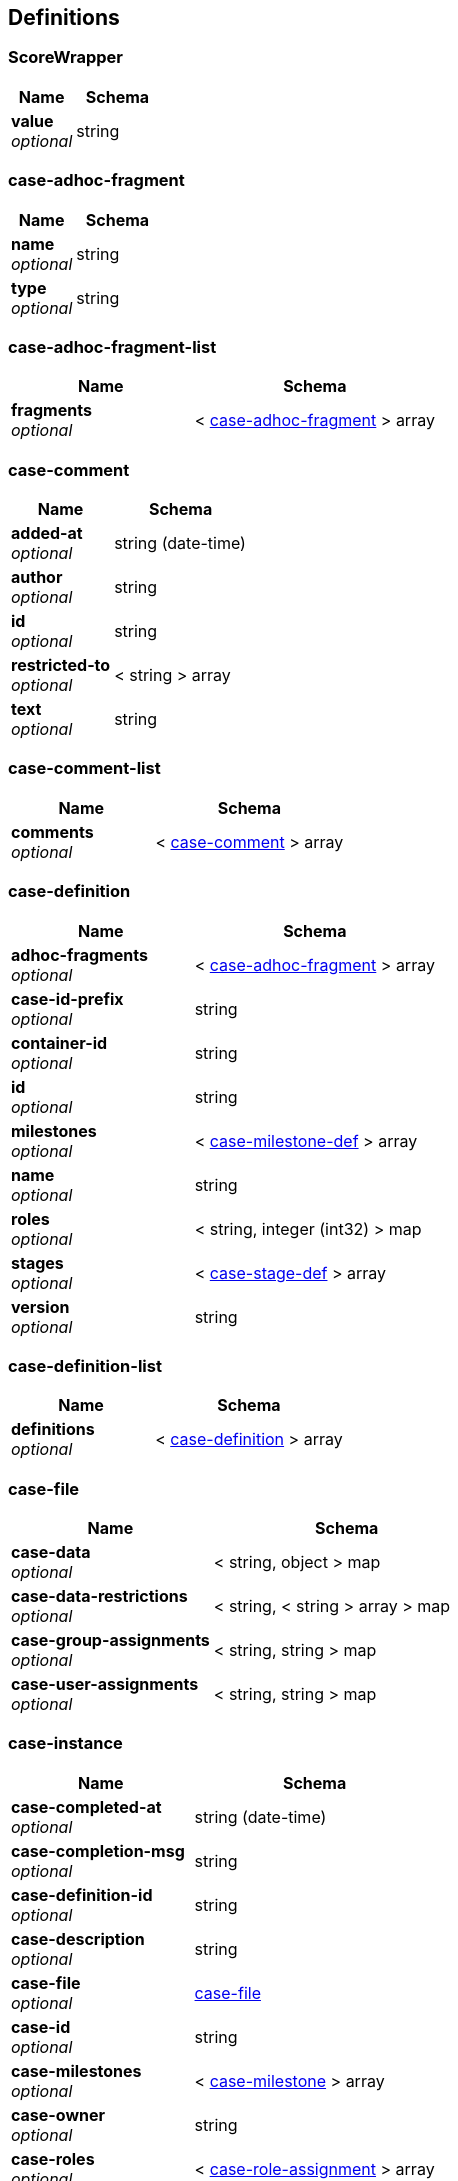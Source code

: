 
[[_definitions]]
== Definitions

[[_scorewrapper]]
=== ScoreWrapper

[options="header", cols=".^3a,.^4a"]
|===
|Name|Schema
|**value** +
__optional__|string
|===


[[_case-adhoc-fragment]]
=== case-adhoc-fragment

[options="header", cols=".^3a,.^4a"]
|===
|Name|Schema
|**name** +
__optional__|string
|**type** +
__optional__|string
|===


[[_case-adhoc-fragment-list]]
=== case-adhoc-fragment-list

[options="header", cols=".^3a,.^4a"]
|===
|Name|Schema
|**fragments** +
__optional__|< <<_case-adhoc-fragment,case-adhoc-fragment>> > array
|===


[[_case-comment]]
=== case-comment

[options="header", cols=".^3a,.^4a"]
|===
|Name|Schema
|**added-at** +
__optional__|string (date-time)
|**author** +
__optional__|string
|**id** +
__optional__|string
|**restricted-to** +
__optional__|< string > array
|**text** +
__optional__|string
|===


[[_case-comment-list]]
=== case-comment-list

[options="header", cols=".^3a,.^4a"]
|===
|Name|Schema
|**comments** +
__optional__|< <<_case-comment,case-comment>> > array
|===


[[_case-definition]]
=== case-definition

[options="header", cols=".^3a,.^4a"]
|===
|Name|Schema
|**adhoc-fragments** +
__optional__|< <<_case-adhoc-fragment,case-adhoc-fragment>> > array
|**case-id-prefix** +
__optional__|string
|**container-id** +
__optional__|string
|**id** +
__optional__|string
|**milestones** +
__optional__|< <<_case-milestone-def,case-milestone-def>> > array
|**name** +
__optional__|string
|**roles** +
__optional__|< string, integer (int32) > map
|**stages** +
__optional__|< <<_case-stage-def,case-stage-def>> > array
|**version** +
__optional__|string
|===


[[_case-definition-list]]
=== case-definition-list

[options="header", cols=".^3a,.^4a"]
|===
|Name|Schema
|**definitions** +
__optional__|< <<_case-definition,case-definition>> > array
|===


[[_case-file]]
=== case-file

[options="header", cols=".^3a,.^4a"]
|===
|Name|Schema
|**case-data** +
__optional__|< string, object > map
|**case-data-restrictions** +
__optional__|< string, < string > array > map
|**case-group-assignments** +
__optional__|< string, string > map
|**case-user-assignments** +
__optional__|< string, string > map
|===


[[_case-instance]]
=== case-instance

[options="header", cols=".^3a,.^4a"]
|===
|Name|Schema
|**case-completed-at** +
__optional__|string (date-time)
|**case-completion-msg** +
__optional__|string
|**case-definition-id** +
__optional__|string
|**case-description** +
__optional__|string
|**case-file** +
__optional__|<<_case-file,case-file>>
|**case-id** +
__optional__|string
|**case-milestones** +
__optional__|< <<_case-milestone,case-milestone>> > array
|**case-owner** +
__optional__|string
|**case-roles** +
__optional__|< <<_case-role-assignment,case-role-assignment>> > array
|**case-sla-compliance** +
__optional__|integer (int32)
|**case-sla-due-date** +
__optional__|string (date-time)
|**case-stages** +
__optional__|< <<_case-stage,case-stage>> > array
|**case-started-at** +
__optional__|string (date-time)
|**case-status** +
__optional__|integer (int32)
|**container-id** +
__optional__|string
|===


[[_case-instance-list]]
=== case-instance-list

[options="header", cols=".^3a,.^4a"]
|===
|Name|Schema
|**instances** +
__optional__|< <<_case-instance,case-instance>> > array
|===


[[_case-migration-report-instance]]
=== case-migration-report-instance

[options="header", cols=".^3a,.^4a"]
|===
|Name|Schema
|**case-id** +
__optional__|string
|**case-migration-end** +
__optional__|string (date-time)
|**case-migration-reports** +
__optional__|< <<_migration-report-instance,migration-report-instance>> > array
|**case-migration-start** +
__optional__|string (date-time)
|**case-migration-successful** +
__optional__|boolean
|===


[[_case-milestone]]
=== case-milestone

[options="header", cols=".^3a,.^4a"]
|===
|Name|Schema
|**milestone-achieved** +
__optional__|boolean
|**milestone-achieved-at** +
__optional__|string (date-time)
|**milestone-id** +
__optional__|string
|**milestone-name** +
__optional__|string
|**milestone-status** +
__optional__|string
|===


[[_case-milestone-def]]
=== case-milestone-def

[options="header", cols=".^3a,.^4a"]
|===
|Name|Schema
|**milestone-id** +
__optional__|string
|**milestone-mandatory** +
__optional__|boolean
|**milestone-name** +
__optional__|string
|===


[[_case-milestone-list]]
=== case-milestone-list

[options="header", cols=".^3a,.^4a"]
|===
|Name|Schema
|**milestones** +
__optional__|< <<_case-milestone,case-milestone>> > array
|===


[[_case-role-assignment]]
=== case-role-assignment

[options="header", cols=".^3a,.^4a"]
|===
|Name|Schema
|**groups** +
__optional__|< string > array
|**name** +
__optional__|string
|**users** +
__optional__|< string > array
|===


[[_case-role-assignment-list]]
=== case-role-assignment-list

[options="header", cols=".^3a,.^4a"]
|===
|Name|Schema
|**role-assignments** +
__optional__|< <<_case-role-assignment,case-role-assignment>> > array
|===


[[_case-stage]]
=== case-stage

[options="header", cols=".^3a,.^4a"]
|===
|Name|Schema
|**active-nodes** +
__optional__|< <<_node-instance,node-instance>> > array
|**adhoc-fragments** +
__optional__|< <<_case-adhoc-fragment,case-adhoc-fragment>> > array
|**stage-id** +
__optional__|string
|**stage-name** +
__optional__|string
|**stage-status** +
__optional__|string
|===


[[_case-stage-def]]
=== case-stage-def

[options="header", cols=".^3a,.^4a"]
|===
|Name|Schema
|**adhoc-fragments** +
__optional__|< <<_case-adhoc-fragment,case-adhoc-fragment>> > array
|**stage-id** +
__optional__|string
|**stage-name** +
__optional__|string
|===


[[_case-stage-list]]
=== case-stage-list

[options="header", cols=".^3a,.^4a"]
|===
|Name|Schema
|**stages** +
__optional__|< <<_case-stage,case-stage>> > array
|===


[[_document-instance]]
=== document-instance

[options="header", cols=".^3a,.^4a"]
|===
|Name|Schema
|**document-content** +
__optional__|< string (byte) > array
|**document-id** +
__optional__|string
|**document-last-mod** +
__optional__|string (date-time)
|**document-link** +
__optional__|string
|**document-name** +
__optional__|string
|**document-size** +
__optional__|integer (int64)
|===


[[_document-instance-list]]
=== document-instance-list

[options="header", cols=".^3a,.^4a"]
|===
|Name|Schema
|**document-instances** +
__optional__|< <<_document-instance,document-instance>> > array
|===


[[_error-info-instance]]
=== error-info-instance

[options="header", cols=".^3a,.^4a"]
|===
|Name|Schema
|**error-date** +
__optional__|string (date-time)
|**error-instance-id** +
__optional__|integer (int64)
|**error-message** +
__optional__|string
|**error-stacktrace** +
__optional__|string
|**request-instance-id** +
__optional__|integer (int64)
|===


[[_error-info-instance-list]]
=== error-info-instance-list

[options="header", cols=".^3a,.^4a"]
|===
|Name|Schema
|**error-info-instance** +
__optional__|< <<_error-info-instance,error-info-instance>> > array
|===


[[_execution-error]]
=== execution-error

[options="header", cols=".^3a,.^4a"]
|===
|Name|Schema
|**acknowledged** +
__optional__|boolean
|**acknowledged-at** +
__optional__|string (date-time)
|**acknowledged-by** +
__optional__|string
|**activity-id** +
__optional__|integer (int64)
|**activity-name** +
__optional__|string
|**container-id** +
__optional__|string
|**error** +
__optional__|string
|**error-date** +
__optional__|string (date-time)
|**error-msg** +
__optional__|string
|**id** +
__optional__|string
|**job-id** +
__optional__|integer (int64)
|**process-id** +
__optional__|string
|**process-instance-id** +
__optional__|integer (int64)
|**type** +
__optional__|string
|===


[[_execution-error-list]]
=== execution-error-list

[options="header", cols=".^3a,.^4a"]
|===
|Name|Schema
|**error-instance** +
__optional__|< <<_execution-error,execution-error>> > array
|===


[[_kie-message]]
=== kie-message

[options="header", cols=".^3a,.^4a"]
|===
|Name|Schema
|**content** +
__optional__|< string > array
|**severity** +
__optional__|enum (INFO, WARN, ERROR)
|**timestamp** +
__optional__|string (date-time)
|===


[[_migration-report-instance]]
=== migration-report-instance

[options="header", cols=".^3a,.^4a"]
|===
|Name|Schema
|**migration-end** +
__optional__|string (date-time)
|**migration-logs** +
__optional__|< string > array
|**migration-process-instance** +
__optional__|integer (int64)
|**migration-start** +
__optional__|string (date-time)
|**migration-successful** +
__optional__|boolean
|===


[[_migration-report-instance-list]]
=== migration-report-instance-list

[options="header", cols=".^3a,.^4a"]
|===
|Name|Schema
|**migration-report-instance** +
__optional__|< <<_migration-report-instance,migration-report-instance>> > array
|===


[[_node-instance]]
=== node-instance

[options="header", cols=".^3a,.^4a"]
|===
|Name|Schema
|**container-id** +
__optional__|string
|**node-completed** +
__optional__|boolean
|**node-connection** +
__optional__|string
|**node-id** +
__optional__|string
|**node-instance-id** +
__optional__|integer (int64)
|**node-name** +
__optional__|string
|**node-type** +
__optional__|string
|**process-instance-id** +
__optional__|integer (int64)
|**reference-id** +
__optional__|integer (int64)
|**sla-compliance** +
__optional__|integer (int32)
|**sla-due-date** +
__optional__|string (date-time)
|**start-date** +
__optional__|string (date-time)
|**work-item-id** +
__optional__|integer (int64)
|===


[[_node-instance-list]]
=== node-instance-list

[options="header", cols=".^3a,.^4a"]
|===
|Name|Schema
|**node-instance** +
__optional__|< <<_node-instance,node-instance>> > array
|===


[[_process-associated-entities]]
=== process-associated-entities

[options="header", cols=".^3a,.^4a"]
|===
|Name|Schema
|**associatedEntities** +
__optional__|< string, < string > array > map
|===


[[_process-definition]]
=== process-definition

[options="header", cols=".^3a,.^4a"]
|===
|Name|Schema
|**associatedEntities** +
__optional__|< string, < string > array > map
|**container-id** +
__optional__|string
|**dynamic** +
__optional__|boolean
|**package** +
__optional__|string
|**process-id** +
__optional__|string
|**process-name** +
__optional__|string
|**process-version** +
__optional__|string
|**processVariables** +
__optional__|< string, string > map
|**reusableSubProcesses** +
__optional__|< string > array
|**serviceTasks** +
__optional__|< string, string > map
|===


[[_process-definitions]]
=== process-definitions

[options="header", cols=".^3a,.^4a"]
|===
|Name|Schema
|**processes** +
__optional__|< <<_process-definition,process-definition>> > array
|===


[[_process-instance]]
=== process-instance

[options="header", cols=".^3a,.^4a"]
|===
|Name|Schema
|**active-user-tasks** +
__optional__|<<_task-summary-list,task-summary-list>>
|**container-id** +
__optional__|string
|**correlation-key** +
__optional__|string
|**initiator** +
__optional__|string
|**parent-instance-id** +
__optional__|integer (int64)
|**process-id** +
__optional__|string
|**process-instance-desc** +
__optional__|string
|**process-instance-id** +
__optional__|integer (int64)
|**process-instance-state** +
__optional__|integer (int32)
|**process-instance-variables** +
__optional__|< string, object > map
|**process-name** +
__optional__|string
|**process-version** +
__optional__|string
|**sla-compliance** +
__optional__|integer (int32)
|**sla-due-date** +
__optional__|string (date-time)
|**start-date** +
__optional__|string (date-time)
|===


[[_process-instance-list]]
=== process-instance-list

[options="header", cols=".^3a,.^4a"]
|===
|Name|Schema
|**process-instance** +
__optional__|< <<_process-instance,process-instance>> > array
|===


[[_process-node]]
=== process-node

[options="header", cols=".^3a,.^4a"]
|===
|Name|Schema
|**id** +
__optional__|integer (int64)
|**name** +
__optional__|string
|**process-id** +
__optional__|string
|**type** +
__optional__|string
|===


[[_process-node-list]]
=== process-node-list

[options="header", cols=".^3a,.^4a"]
|===
|Name|Schema
|**process-node** +
__optional__|< <<_process-node,process-node>> > array
|===


[[_process-service-tasks]]
=== process-service-tasks

[options="header", cols=".^3a,.^4a"]
|===
|Name|Schema
|**serviceTasks** +
__optional__|< string, string > map
|===


[[_process-subprocesses]]
=== process-subprocesses

[options="header", cols=".^3a,.^4a"]
|===
|Name|Schema
|**subProcesses** +
__optional__|< string > array
|===


[[_process-task-inputs]]
=== process-task-inputs

[options="header", cols=".^3a,.^4a"]
|===
|Name|Schema
|**taskInputs** +
__optional__|< string, string > map
|===


[[_process-task-outputs]]
=== process-task-outputs

[options="header", cols=".^3a,.^4a"]
|===
|Name|Schema
|**taskOutputs** +
__optional__|< string, string > map
|===


[[_process-variables]]
=== process-variables

[options="header", cols=".^3a,.^4a"]
|===
|Name|Schema
|**variables** +
__optional__|< string, string > map
|===


[[_query-definition]]
=== query-definition

[options="header", cols=".^3a,.^4a"]
|===
|Name|Schema
|**query-columns** +
__optional__|< string, string > map
|**query-expression** +
__optional__|string
|**query-name** +
__optional__|string
|**query-source** +
__optional__|string
|**query-target** +
__optional__|string
|===


[[_query-definitions]]
=== query-definitions

[options="header", cols=".^3a,.^4a"]
|===
|Name|Schema
|**queries** +
__optional__|< <<_query-definition,query-definition>> > array
|===


[[_request-info-instance]]
=== request-info-instance

[options="header", cols=".^3a,.^4a"]
|===
|Name|Schema
|**request-business-key** +
__optional__|string
|**request-command** +
__optional__|string
|**request-container-id** +
__optional__|string
|**request-data** +
__optional__|< string, object > map
|**request-errors** +
__optional__|<<_error-info-instance-list,error-info-instance-list>>
|**request-executions** +
__optional__|integer (int32)
|**request-instance-id** +
__optional__|integer (int64)
|**request-message** +
__optional__|string
|**request-retries** +
__optional__|integer (int32)
|**request-scheduled-date** +
__optional__|string (date-time)
|**request-status** +
__optional__|string
|**response-data** +
__optional__|< string, object > map
|===


[[_request-info-instance-list]]
=== request-info-instance-list

[options="header", cols=".^3a,.^4a"]
|===
|Name|Schema
|**request-info-instance** +
__optional__|< <<_request-info-instance,request-info-instance>> > array
|===


[[_response]]
=== response
__Type__ : object


[[_responses]]
=== responses

[options="header", cols=".^3a,.^4a"]
|===
|Name|Schema
|**response** +
__optional__|< <<_response,response>> > array
|===


[[_solver-instance]]
=== solver-instance

[options="header", cols=".^3a,.^4a"]
|===
|Name|Schema
|**best-solution** +
__optional__|object
|**container-id** +
__optional__|string
|**score** +
__optional__|<<_scorewrapper,ScoreWrapper>>
|**solver-config-file** +
__optional__|string
|**solver-id** +
__optional__|string
|**status** +
__optional__|enum (NOT_SOLVING, TERMINATING_EARLY, SOLVING)
|===


[[_solvers]]
=== solvers

[options="header", cols=".^3a,.^4a"]
|===
|Name|Schema
|**solver** +
__optional__|< <<_solver-instance,solver-instance>> > array
|===


[[_task-attachment]]
=== task-attachment

[options="header", cols=".^3a,.^4a"]
|===
|Name|Schema
|**attachment-added-at** +
__optional__|string (date-time)
|**attachment-added-by** +
__optional__|string
|**attachment-content-id** +
__optional__|integer (int64)
|**attachment-id** +
__optional__|integer (int64)
|**attachment-name** +
__optional__|string
|**attachment-size** +
__optional__|integer (int32)
|**attachment-type** +
__optional__|string
|===


[[_task-attachment-list]]
=== task-attachment-list

[options="header", cols=".^3a,.^4a"]
|===
|Name|Schema
|**task-attachment** +
__optional__|< <<_task-attachment,task-attachment>> > array
|===


[[_task-comment]]
=== task-comment

[options="header", cols=".^3a,.^4a"]
|===
|Name|Schema
|**comment** +
__optional__|string
|**comment-added-at** +
__optional__|string (date-time)
|**comment-added-by** +
__optional__|string
|**comment-id** +
__optional__|integer (int64)
|===


[[_task-comment-list]]
=== task-comment-list

[options="header", cols=".^3a,.^4a"]
|===
|Name|Schema
|**task-comment** +
__optional__|< <<_task-comment,task-comment>> > array
|===


[[_task-event-instance]]
=== task-event-instance

[options="header", cols=".^3a,.^4a"]
|===
|Name|Schema
|**task-event-date** +
__optional__|string (date-time)
|**task-event-id** +
__optional__|integer (int64)
|**task-event-message** +
__optional__|string
|**task-event-type** +
__optional__|string
|**task-event-user** +
__optional__|string
|**task-id** +
__optional__|integer (int64)
|**task-process-instance-id** +
__optional__|integer (int64)
|**task-work-item-id** +
__optional__|integer (int64)
|===


[[_task-event-instance-list]]
=== task-event-instance-list

[options="header", cols=".^3a,.^4a"]
|===
|Name|Schema
|**task-event-instance** +
__optional__|< <<_task-event-instance,task-event-instance>> > array
|===


[[_task-instance]]
=== task-instance

[options="header", cols=".^3a,.^4a"]
|===
|Name|Schema
|**task-activation-time** +
__optional__|string (date-time)
|**task-actual-owner** +
__optional__|string
|**task-business-admins** +
__optional__|< string > array
|**task-container-id** +
__optional__|string
|**task-created-by** +
__optional__|string
|**task-created-on** +
__optional__|string (date-time)
|**task-description** +
__optional__|string
|**task-excl-owners** +
__optional__|< string > array
|**task-expiration-time** +
__optional__|string (date-time)
|**task-form** +
__optional__|string
|**task-id** +
__optional__|integer (int64)
|**task-input-data** +
__optional__|< string, object > map
|**task-name** +
__optional__|string
|**task-output-data** +
__optional__|< string, object > map
|**task-parent-id** +
__optional__|integer (int64)
|**task-pot-owners** +
__optional__|< string > array
|**task-priority** +
__optional__|integer (int32)
|**task-process-id** +
__optional__|string
|**task-process-instance-id** +
__optional__|integer (int64)
|**task-skippable** +
__optional__|boolean
|**task-status** +
__optional__|string
|**task-subject** +
__optional__|string
|**task-type** +
__optional__|string
|**task-workitem-id** +
__optional__|integer (int64)
|===


[[_task-notification]]
=== task-notification

[options="header", cols=".^3a,.^4a"]
|===
|Name|Schema
|**active** +
__optional__|boolean
|**content** +
__optional__|string
|**groups** +
__optional__|< string > array
|**id** +
__optional__|integer (int64)
|**name** +
__optional__|string
|**notify-at** +
__optional__|string (date-time)
|**subject** +
__optional__|string
|**users** +
__optional__|< string > array
|===


[[_task-notification-list]]
=== task-notification-list

[options="header", cols=".^3a,.^4a"]
|===
|Name|Schema
|**task-notification** +
__optional__|< <<_task-notification,task-notification>> > array
|===


[[_task-reassignment]]
=== task-reassignment

[options="header", cols=".^3a,.^4a"]
|===
|Name|Schema
|**active** +
__optional__|boolean
|**groups** +
__optional__|< string > array
|**id** +
__optional__|integer (int64)
|**name** +
__optional__|string
|**reassign-at** +
__optional__|string (date-time)
|**users** +
__optional__|< string > array
|===


[[_task-reassignment-list]]
=== task-reassignment-list

[options="header", cols=".^3a,.^4a"]
|===
|Name|Schema
|**task-reassignment** +
__optional__|< <<_task-reassignment,task-reassignment>> > array
|===


[[_task-summary]]
=== task-summary

[options="header", cols=".^3a,.^4a"]
|===
|Name|Schema
|**task-activation-time** +
__optional__|string (date-time)
|**task-actual-owner** +
__optional__|string
|**task-container-id** +
__optional__|string
|**task-created-by** +
__optional__|string
|**task-created-on** +
__optional__|string (date-time)
|**task-description** +
__optional__|string
|**task-expiration-time** +
__optional__|string (date-time)
|**task-id** +
__optional__|integer (int64)
|**task-is-skipable** +
__optional__|boolean
|**task-name** +
__optional__|string
|**task-parent-id** +
__optional__|integer (int64)
|**task-priority** +
__optional__|integer (int32)
|**task-proc-def-id** +
__optional__|string
|**task-proc-inst-id** +
__optional__|integer (int64)
|**task-status** +
__optional__|string
|**task-subject** +
__optional__|string
|===


[[_task-summary-list]]
=== task-summary-list

[options="header", cols=".^3a,.^4a"]
|===
|Name|Schema
|**task-summary** +
__optional__|< <<_task-summary,task-summary>> > array
|===


[[_timer-instance]]
=== timer-instance

[options="header", cols=".^3a,.^4a"]
|===
|Name|Schema
|**activation-time** +
__optional__|string (date-time)
|**delay** +
__optional__|integer (int64)
|**id** +
__optional__|integer (int64)
|**last-fire-time** +
__optional__|string (date-time)
|**name** +
__optional__|string
|**next-fire-time** +
__optional__|string (date-time)
|**period** +
__optional__|integer (int64)
|**process-instance-id** +
__optional__|integer (int64)
|**repeat-limit** +
__optional__|integer (int32)
|**session-id** +
__optional__|integer (int64)
|===


[[_timer-instance-list]]
=== timer-instance-list

[options="header", cols=".^3a,.^4a"]
|===
|Name|Schema
|**timer-instance** +
__optional__|< <<_timer-instance,timer-instance>> > array
|===


[[_user-task-definition]]
=== user-task-definition

[options="header", cols=".^3a,.^4a"]
|===
|Name|Schema
|**associatedEntities** +
__optional__|< string > array
|**task-comment** +
__optional__|string
|**task-created-by** +
__optional__|string
|**task-form-name** +
__optional__|string
|**task-id** +
__optional__|string
|**task-name** +
__optional__|string
|**task-priority** +
__optional__|integer (int32)
|**task-skippable** +
__optional__|boolean
|**taskInputMappings** +
__optional__|< string, string > map
|**taskOutputMappings** +
__optional__|< string, string > map
|===


[[_user-task-definitions]]
=== user-task-definitions

[options="header", cols=".^3a,.^4a"]
|===
|Name|Schema
|**task** +
__optional__|< <<_user-task-definition,user-task-definition>> > array
|===


[[_variable-instance]]
=== variable-instance

[options="header", cols=".^3a,.^4a"]
|===
|Name|Schema
|**modification-date** +
__optional__|string (date-time)
|**name** +
__optional__|string
|**old-value** +
__optional__|string
|**process-instance-id** +
__optional__|integer (int64)
|**value** +
__optional__|string
|===


[[_variable-instance-list]]
=== variable-instance-list

[options="header", cols=".^3a,.^4a"]
|===
|Name|Schema
|**variable-instance** +
__optional__|< <<_variable-instance,variable-instance>> > array
|===


[[_work-item-instance]]
=== work-item-instance

[options="header", cols=".^3a,.^4a"]
|===
|Name|Schema
|**container-id** +
__optional__|string
|**node-id** +
__optional__|integer (int64)
|**node-instance-id** +
__optional__|integer (int64)
|**process-instance-id** +
__optional__|integer (int64)
|**work-item-id** +
__optional__|integer (int64)
|**work-item-name** +
__optional__|string
|**work-item-params** +
__optional__|< string, object > map
|**work-item-state** +
__optional__|integer (int32)
|===


[[_work-item-instance-list]]
=== work-item-instance-list

[options="header", cols=".^3a,.^4a"]
|===
|Name|Schema
|**work-item-instance** +
__optional__|< <<_work-item-instance,work-item-instance>> > array
|===



